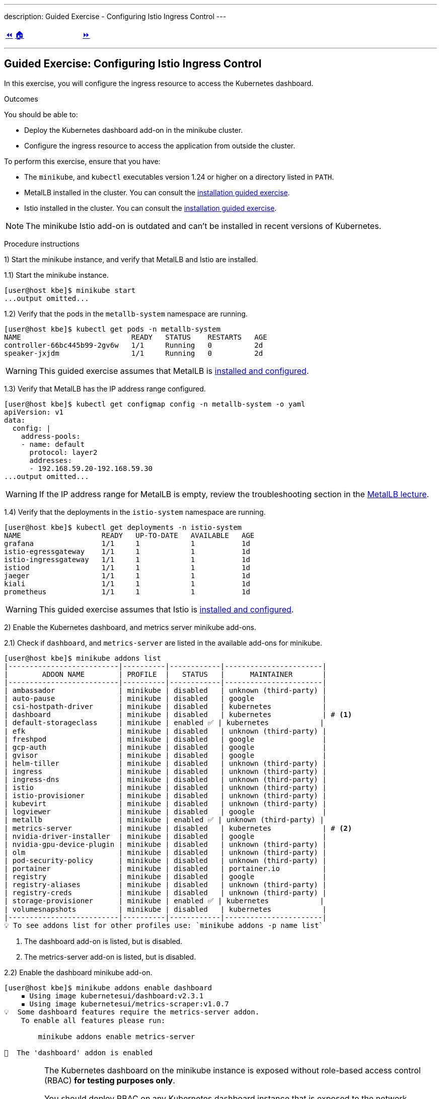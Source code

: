 ---
description: Guided Exercise - Configuring Istio Ingress Control
---

ifndef::backend-docbook5,backend-docbook45[:imagesdir: ../../..]

[cols="^1a,^8a,^1a",frame="none",grid="none",align="center",halign="center",valign="middle"]
|===
| link:../ingress-control[⏪]
| link:../../../[🏠]
| link:../traffic-management[⏩]
|===

''''''''''''''''''''''''''''''''''''''''''''''''''''''''''''''''''''''''''''''''

== Guided Exercise: Configuring Istio Ingress Control

In this exercise, you will configure the ingress resource to access the Kubernetes dashboard.

Outcomes

You should be able to:

* Deploy the Kubernetes dashboard add-on in the minikube cluster.
* Configure the ingress resource to access the application from outside the cluster.

To perform this exercise, ensure that you have:

* The `minikube`, and `kubectl` executables version 1.24 or higher on a directory listed in `PATH`.
* MetalLB installed in the cluster.
You can consult the link:../../metallb/install[installation guided exercise].
* Istio installed in the cluster.
You can consult the link:../../istio/install[installation guided exercise].

[NOTE]
====
The minikube Istio add-on is outdated and can't be installed in recent versions of Kubernetes.
====

Procedure instructions

1) Start the minikube instance, and verify that MetalLB and Istio are installed.

1.1) Start the minikube instance.

[source,bash]
----
[user@host kbe]$ minikube start
...output omitted...
----

1.2) Verify that the pods in the `metallb-system` namespace are running.

[source,bash]
----
[user@host kbe]$ kubectl get pods -n metallb-system
NAME                          READY   STATUS    RESTARTS   AGE
controller-66bc445b99-2gv6w   1/1     Running   0          2d
speaker-jxjdm                 1/1     Running   0          2d
----

[WARNING]
====
This guided exercise assumes that MetalLB is link:../../metallb/install[installed and configured].
====

1.3) Verify that MetalLB has the IP address range configured.

[source,bash]
----
[user@host kbe]$ kubectl get configmap config -n metallb-system -o yaml
apiVersion: v1
data:
  config: |
    address-pools:
    - name: default
      protocol: layer2
      addresses:
      - 192.168.59.20-192.168.59.30
...output omitted...
----

[WARNING]
====
If the IP address range for MetalLB is empty, review the troubleshooting section in the link:../../metallb/metallb[MetalLB lecture].
====

1.4) Verify that the deployments in the `istio-system` namespace are running.

[source,bash]
----
[user@host kbe]$ kubectl get deployments -n istio-system
NAME                   READY   UP-TO-DATE   AVAILABLE   AGE
grafana                1/1     1            1           1d
istio-egressgateway    1/1     1            1           1d
istio-ingressgateway   1/1     1            1           1d
istiod                 1/1     1            1           1d
jaeger                 1/1     1            1           1d
kiali                  1/1     1            1           1d
prometheus             1/1     1            1           1d
----

[WARNING]
====
This guided exercise assumes that Istio is link:../../istio/install[installed and configured].
====



2) Enable the Kubernetes dashboard, and metrics server minikube add-ons.

2.1) Check if `dashboard`, and `metrics-server` are listed in the available add-ons for minikube.

[source,bash]
----
[user@host kbe]$ minikube addons list
|--------------------------|----------|------------|-----------------------|
|        ADDON NAME        | PROFILE  |   STATUS   |      MAINTAINER       |
|--------------------------|----------|------------|-----------------------|
| ambassador               | minikube | disabled   | unknown (third-party) |
| auto-pause               | minikube | disabled   | google                |
| csi-hostpath-driver      | minikube | disabled   | kubernetes            |
| dashboard                | minikube | disabled   | kubernetes            | # <1>
| default-storageclass     | minikube | enabled ✅ | kubernetes            |
| efk                      | minikube | disabled   | unknown (third-party) |
| freshpod                 | minikube | disabled   | google                |
| gcp-auth                 | minikube | disabled   | google                |
| gvisor                   | minikube | disabled   | google                |
| helm-tiller              | minikube | disabled   | unknown (third-party) |
| ingress                  | minikube | disabled   | unknown (third-party) |
| ingress-dns              | minikube | disabled   | unknown (third-party) |
| istio                    | minikube | disabled   | unknown (third-party) |
| istio-provisioner        | minikube | disabled   | unknown (third-party) |
| kubevirt                 | minikube | disabled   | unknown (third-party) |
| logviewer                | minikube | disabled   | google                |
| metallb                  | minikube | enabled ✅ | unknown (third-party) |
| metrics-server           | minikube | disabled   | kubernetes            | # <2>
| nvidia-driver-installer  | minikube | disabled   | google                |
| nvidia-gpu-device-plugin | minikube | disabled   | unknown (third-party) |
| olm                      | minikube | disabled   | unknown (third-party) |
| pod-security-policy      | minikube | disabled   | unknown (third-party) |
| portainer                | minikube | disabled   | portainer.io          |
| registry                 | minikube | disabled   | google                |
| registry-aliases         | minikube | disabled   | unknown (third-party) |
| registry-creds           | minikube | disabled   | unknown (third-party) |
| storage-provisioner      | minikube | enabled ✅ | kubernetes            |
| volumesnapshots          | minikube | disabled   | kubernetes            |
|--------------------------|----------|------------|-----------------------|
💡 To see addons list for other profiles use: `minikube addons -p name list`
----
<1> The dashboard add-on is listed, but is disabled.
<2> The metrics-server add-on is listed, but is disabled.

2.2) Enable the dashboard minikube add-on.

[source,bash]
----
[user@host kbe]$ minikube addons enable dashboard
    ▪ Using image kubernetesui/dashboard:v2.3.1
    ▪ Using image kubernetesui/metrics-scraper:v1.0.7
💡  Some dashboard features require the metrics-server addon.
    To enable all features please run:

	minikube addons enable metrics-server

🌟  The 'dashboard' addon is enabled
----

[IMPORTANT]
====
The Kubernetes dashboard on the minikube instance is exposed without role-based access control (RBAC) *for testing purposes only*.

You should deploy RBAC on any Kubernetes dashboard instance that is exposed to the network.

* https://github.com/kubernetes/dashboard/blob/v2.3.1/docs/user/access-control/creating-sample-user.md
====

2.3) Enable the metrics server minikube add-on.

[source,bash]
----
[user@host kbe]$ minikube addons enable metrics-server
    ▪ Using image k8s.gcr.io/metrics-server/metrics-server:v0.4.2
🌟  The 'metrics-server' addon is enabled
----

2.4) Wait until the deployments in the `kubernetes-dashboard` and `kube-system` namespaces are ready.

[source,bash]
----
[user@host kbe]$ kubectl get deployments -n kubernetes-dashboard
NAME                        READY   UP-TO-DATE   AVAILABLE   AGE
dashboard-metrics-scraper   1/1     1            1           60s
kubernetes-dashboard        1/1     1            1           60s

[user@host kbe]$ kubectl get deployments -n kube-system
NAME             READY   UP-TO-DATE   AVAILABLE   AGE
coredns          1/1     1            1           2d
metrics-server   1/1     1            1           50s
----

[NOTE]
====
You might need to repeat the commands until the desired conditions are reached.
====

2.5) List the services in the `kubernetes-dashboard`, and `kube-system` namespaces.

[source,bash]
----
[user@host kbe]$ kubectl get services -n kubernetes-dashboard
NAME                       TYPE       CLUSTER-IP     EXTERNAL-IP  PORT(S)   AGE
dashboard-metrics-scraper  ClusterIP  10.111.37.183  <none>       8000/TCP  5m
kubernetes-dashboard       ClusterIP  10.106.151.75  <none>       80/TCP    5m

[user@host kbe]$ kubectl get services -n kube-system
NAME           TYPE      CLUSTER-IP     EXTERNAL-IP PORT(S)                 AGE
kube-dns       ClusterIP 10.96.0.10     <none>      53/UDP,53/TCP,9153/TCP  2d
metrics-server ClusterIP 10.105.213.184 <none>      443/TCP                 5m
----



3) Retrieve the Istio ingress IP address and port.

[WARNING]
====
This GE assumes that the IP address for the ingress load balancer service is provided by MetalLB.
If MetalLB is not deployed, then the service internal IP address and node port number should be used instead.
====

3.1) Get the Istio ingress IP address.

[source,bash]
----
[user@host kbe]$ kubectl get service istio-ingressgateway \
  -n istio-system \
  -o jsonpath='{.status.loadBalancer.ingress[0].ip}{"\n"}'
192.168.59.20

[user@host kbe]$ export INGRESS_HOST="192.168.59.20"
----

[NOTE]
====
You can export the IP address using a single command.

[source,bash]
----
[user@host kbe]$ export INGRESS_HOST=$(kubectl get service \
  istio-ingressgateway -n istio-system \
  -o jsonpath='{.status.loadBalancer.ingress[0].ip}')
----
====

3.2) Get the Istio ingress port numbers for the HTTP and HTTPS endpoints.
The service ports match the standard port numbers because MetalLB provided an IP address for the Istio load balancer service.

[source,bash]
----
[user@host kbe]$ kubectl get service istio-ingressgateway \
  -n istio-system \
  -o jsonpath='{.spec.ports[?(@.name=="http2")].port}{"\n"}'
80

[user@host kbe]$ export INGRESS_PORT="80"

[user@host kbe]$ kubectl get service istio-ingressgateway \
  -n istio-system \
  -o jsonpath='{.spec.ports[?(@.name=="https")].port}{"\n"}'
443

[user@host kbe]$ export SECURE_INGRESS_PORT="443"
----

[NOTE]
====
You can export the port numbers using a single command.

[source,bash]
----
[user@host kbe]$ export INGRESS_PORT=$(kubectl get service \
  istio-ingressgateway -n istio-system \
  -o jsonpath='{.spec.ports[?(@.name=="http2")].port}')

[user@host kbe]$ export SECURE_INGRESS_PORT=$(kubectl get service \
  istio-ingressgateway -n istio-system \
  -o jsonpath='{.spec.ports[?(@.name=="https")].port}')
----
====



4) Prepare the Kubernetes dashboard namespace for Istio.

4.1) Enable the sidecar injection for the `kubernetes-dashboard` namespace.
This allows Istio to add an `istio-proxy` container on each pod to control ingress and egress traffic.

[source,bash]
----
[user@host kbe]$ kubectl label namespace kubernetes-dashboard istio-injection=enabled --overwrite
namespace/kubernetes-dashboard labeled
----

4.2) Get the list of pods and deployments on the `kubernetes-dashboard` namespace.
The *ready* status displays `1/1` indicating that there is only one container running on each pod.

[source,bash]
----
[user@host kbe]$ kubectl get pods -n kubernetes-dashboard
NAME                                         READY   STATUS    RESTARTS   AGE
dashboard-metrics-scraper-5594458c94-wnxhp   1/1     Running   0          10m
kubernetes-dashboard-654cf69797-gzfg6        1/1     Running   0          10m

[user@host kbe]$ kubectl get deployments -n kubernetes-dashboard
NAME                        READY   UP-TO-DATE   AVAILABLE   AGE
dashboard-metrics-scraper   1/1     1            1           10m
kubernetes-dashboard        1/1     1            1           10m
----

4.2) Restart all deployments in the `kubernetes-dashboard` namespace to inject the `istio-proxy` container into all pods.

[source,bash]
----
[user@host kbe]$ kubectl rollout restart deployment kubernetes-dashboard -n kubernetes-dashboard
deployment.apps/kubernetes-dashboard restarted

[user@host kbe]$ kubectl rollout restart deployment dashboard-metrics-scraper -n kubernetes-dashboard
deployment.apps/dashboard-metrics-scraper restarted
----

4.3) Wait until all the pods in the `kubernetes-dashboard` namespace are ready.
The *ready* status displays `2/2` indicating that there are now two containers running on each pod.

[source,bash]
----
[user@host kbe]$ kubectl get pods -n kubernetes-dashboard
NAME                                         READY   STATUS    RESTARTS     AGE
dashboard-metrics-scraper-79d469dbbf-kn7sz   2/2     Running   0            90s
kubernetes-dashboard-556974bd8c-xcm9p        2/2     Running   1 (2m ago)   2m2s
----

[NOTE]
====
You might need to repeat the command until the desired condition is reached.
====

4.4) List the container names of each pod in the `kubernetes-dashboard` namespace.
The `istio-proxy` container is listed.

[source,bash]
----
[user@host kbe]$ kubectl get pods -n kubernetes-dashboard \
  -l "k8s-app=kubernetes-dashboard" \
  -o jsonpath='{.items[*].spec.containers[*].name}{"\n"}'
kubernetes-dashboard istio-proxy

[user@host kbe]$ kubectl get pods -n kubernetes-dashboard \
  -l "k8s-app=dashboard-metrics-scraper" \
  -o jsonpath='{.items[*].spec.containers[*].name}{"\n"}'
dashboard-metrics-scraper istio-proxy
----



5) Configure Istio ingress for the Kubernetes dashboard.

5.1) List the IP address of the ingress host that you obtained previously.

[source,bash]
----
[user@host kbe]$ printenv INGRESS_HOST
192.168.59.20
----

5.2) List the information for the `kubernetes-dashboard` service.

[source,bash]
----
[user@host kbe]$ kubectl get service kubernetes-dashboard -n kubernetes-dashboard
NAME                   TYPE        CLUSTER-IP      EXTERNAL-IP   PORT(S)   AGE
kubernetes-dashboard   ClusterIP   10.98.184.102   <none>        80/TCP    20h
----

5.3) Create a file named `dashboard-ingress.yaml` with the following content.

* Replace the `192.168.59.20` string with your value for `INGRESS_HOST`.

[source,yaml]
----
---
apiVersion: networking.k8s.io/v1
kind: Ingress
metadata:
  name: kubernetes-dashboard
  namespace: kubernetes-dashboard
  annotations:
    kubernetes.io/ingress.class: istio  # <1>
spec:
  rules:
  - host: dashboard.192.168.59.20.nip.io  # <2>
    http:
      paths:
      - path: /
        pathType: Prefix
        backend:
          service:
            name: kubernetes-dashboard  # <3>
            port:
              number: 80  # <4>
----
<1> The annotation is required to tell the Istio gateway controller that it should handle this ingress resource, otherwise it will be ignored.
<2> DNS host name where the ingress will serve traffic.
<3> Backend service name.
<4> Backend service port number.

[NOTE]
====
The YAML indentation in this file is set to *two white spaces*.

There is a `dashboard-ingress.yaml` file in the KBE repository in case you want to check for syntax errors.

* link:../../../specs/istio/dashboard-ingress.yaml[specs/istio/dashboard-ingress.yaml]
* https://github.com/openshift-evangelists/kbe/raw/main/specs/istio/dashboard-ingress.yaml
====

5.4) Apply the YAML manifest to create the ingress resource.

[source,bash]
----
[user@host kbe]$ kubectl apply -n kubernetes-dashboard -f dashboard-ingress.yaml
ingress.networking.k8s.io/kubernetes-dashboard created
----

5.5) List the ingress resources in the `kubernetes-dashboard` namespace

[source,bash]
----
[user@host kbe]$ kubectl get ingresses -n kubernetes-dashboard
NAME                  CLASS  HOSTS                           ADDRESS  PORTS  AGE
kubernetes-dashboard  istio  dashboard.192.168.59.20.nip.io           80     60s
----

[IMPORTANT]
====
The Kubernetes dashboard on the minikube instance is exposed on an HTTP endpoint without SSL *for testing purposes only*.

You should deploy any Kubernetes dashboard instance that is exposed to the network with an SSL endpoint.

* https://istio.io/latest/docs/tasks/traffic-management/ingress/secure-ingress/
====

5.6) Verify that the backend service responds.

* Replace the `192.168.59.20` string with your value for `INGRESS_HOST`.

[source,bash]
----
[user@host kbe]$ printenv INGRESS_HOST
192.168.59.20

[user@host kbe]$ curl -vk# 'http://dashboard.192.168.59.20.nip.io/' | egrep '</?title>'
*   Trying 192.168.59.20...
* TCP_NODELAY set
* Connected to dashboard.192.168.59.20.nip.io (192.168.59.20) port 80 (#0)
> GET / HTTP/1.1
> Host: dashboard.192.168.59.20.nip.io
> User-Agent: curl/7.61.1
> Accept: */*
>
< HTTP/1.1 200 OK
< accept-ranges: bytes
< cache-control: no-cache, no-store, must-revalidate
< content-length: 1338
< content-type: text/html; charset=utf-8
< last-modified: Wed, 16 Jun 2021 10:53:38 GMT
< date: Mon, 14 Feb 2022 22:43:50 GMT
< x-envoy-upstream-service-time: 0
< server: istio-envoy
<
{ [1338 bytes data]
######################################################################### 100.0%
* Connection #0 to host dashboard.192.168.59.20.nip.io left intact

<title>Kubernetes Dashboard</title>
----

5.7) Visit the service URL with a web browser to see the page.

* `pass:[<uri>http://dashboard.192.168.59.20.nip.io/</uri>]`
* Replace the `192.168.59.20` string with your value for `INGRESS_HOST`.

[options="header", cols="^1a"]
|===
| Kubernetes dashboard served with Istio ingress
| image::img/istio/ingress-001-kubernetes-dashboard.png[width="100%",align="center",alt="Kubernetes dashboard served with Istio ingress"]
|===



6) Cleanup.

6.1) Delete the Kubernetes dashboard ingress resource.

----
[user@host kbe]$ kubectl delete ingress kubernetes-dashboard -n kubernetes-dashboard
ingress.networking.k8s.io "kubernetes-dashboard" deleted
----

6.2) Remove the label from the `kubernetes-dashboard` namespace.

[source,bash]
----
[user@host kbe]$ kubectl label namespace kubernetes-dashboard istio-injection-
namespace/kubernetes-dashboard labeled
----

[NOTE]
====
The dash at the end of the command is used to instruct `kubectl` to remove the label.
====

6.3) Restart all deployments in the `kubernetes-dashboard` namespace to create new pods without the `istio-proxy` container.

[source,bash]
----
[user@host kbe]$ kubectl rollout restart deployment kubernetes-dashboard -n kubernetes-dashboard
deployment.apps/kubernetes-dashboard restarted

[user@host kbe]$ kubectl rollout restart deployment dashboard-metrics-scraper -n kubernetes-dashboard
deployment.apps/dashboard-metrics-scraper restarted
----

This concludes the guided exercise.

''''''''''''''''''''''''''''''''''''''''''''''''''''''''''''''''''''''''''''''''

References

* https://istio.io/latest/docs/tasks/traffic-management/ingress/kubernetes-ingress/
* https://istio.io/latest/docs/tasks/traffic-management/ingress/secure-ingress/
* https://kubernetes.io/docs/tasks/access-application-cluster/web-ui-dashboard/
* https://github.com/kubernetes/dashboard/tree/v2.3.1
* https://github.com/kubernetes/dashboard/blob/v2.3.1/docs/user/access-control/creating-sample-user.md
* https://github.com/kubernetes-sigs/metrics-server/tree/v0.4.2

[cols="^1a,^8a,^1a",frame="none",grid="none",align="center",halign="center",valign="middle"]
|===
| link:../ingress-control[⏪]
| link:../../../[🏠]
| link:../traffic-management[⏩]
|===
